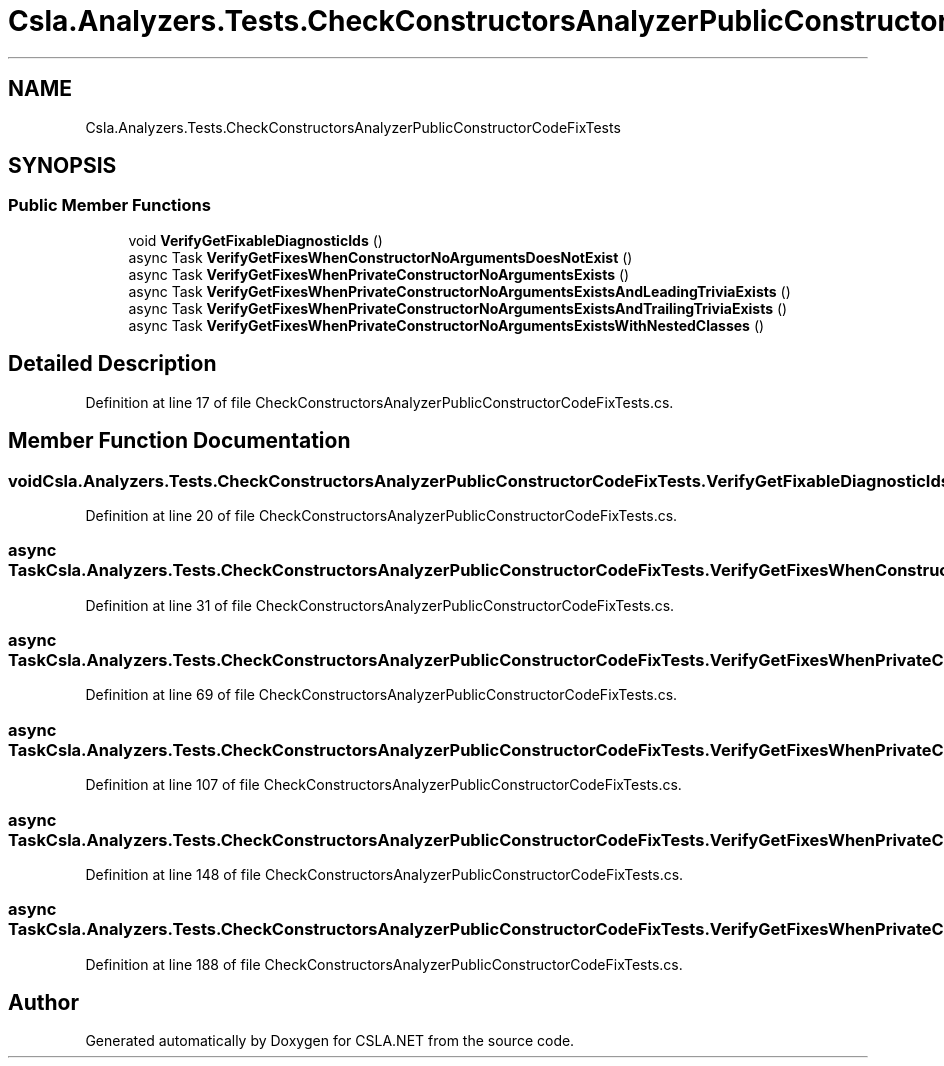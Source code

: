 .TH "Csla.Analyzers.Tests.CheckConstructorsAnalyzerPublicConstructorCodeFixTests" 3 "Wed Jul 21 2021" "Version 5.4.2" "CSLA.NET" \" -*- nroff -*-
.ad l
.nh
.SH NAME
Csla.Analyzers.Tests.CheckConstructorsAnalyzerPublicConstructorCodeFixTests
.SH SYNOPSIS
.br
.PP
.SS "Public Member Functions"

.in +1c
.ti -1c
.RI "void \fBVerifyGetFixableDiagnosticIds\fP ()"
.br
.ti -1c
.RI "async Task \fBVerifyGetFixesWhenConstructorNoArgumentsDoesNotExist\fP ()"
.br
.ti -1c
.RI "async Task \fBVerifyGetFixesWhenPrivateConstructorNoArgumentsExists\fP ()"
.br
.ti -1c
.RI "async Task \fBVerifyGetFixesWhenPrivateConstructorNoArgumentsExistsAndLeadingTriviaExists\fP ()"
.br
.ti -1c
.RI "async Task \fBVerifyGetFixesWhenPrivateConstructorNoArgumentsExistsAndTrailingTriviaExists\fP ()"
.br
.ti -1c
.RI "async Task \fBVerifyGetFixesWhenPrivateConstructorNoArgumentsExistsWithNestedClasses\fP ()"
.br
.in -1c
.SH "Detailed Description"
.PP 
Definition at line 17 of file CheckConstructorsAnalyzerPublicConstructorCodeFixTests\&.cs\&.
.SH "Member Function Documentation"
.PP 
.SS "void Csla\&.Analyzers\&.Tests\&.CheckConstructorsAnalyzerPublicConstructorCodeFixTests\&.VerifyGetFixableDiagnosticIds ()"

.PP
Definition at line 20 of file CheckConstructorsAnalyzerPublicConstructorCodeFixTests\&.cs\&.
.SS "async Task Csla\&.Analyzers\&.Tests\&.CheckConstructorsAnalyzerPublicConstructorCodeFixTests\&.VerifyGetFixesWhenConstructorNoArgumentsDoesNotExist ()"

.PP
Definition at line 31 of file CheckConstructorsAnalyzerPublicConstructorCodeFixTests\&.cs\&.
.SS "async Task Csla\&.Analyzers\&.Tests\&.CheckConstructorsAnalyzerPublicConstructorCodeFixTests\&.VerifyGetFixesWhenPrivateConstructorNoArgumentsExists ()"

.PP
Definition at line 69 of file CheckConstructorsAnalyzerPublicConstructorCodeFixTests\&.cs\&.
.SS "async Task Csla\&.Analyzers\&.Tests\&.CheckConstructorsAnalyzerPublicConstructorCodeFixTests\&.VerifyGetFixesWhenPrivateConstructorNoArgumentsExistsAndLeadingTriviaExists ()"

.PP
Definition at line 107 of file CheckConstructorsAnalyzerPublicConstructorCodeFixTests\&.cs\&.
.SS "async Task Csla\&.Analyzers\&.Tests\&.CheckConstructorsAnalyzerPublicConstructorCodeFixTests\&.VerifyGetFixesWhenPrivateConstructorNoArgumentsExistsAndTrailingTriviaExists ()"

.PP
Definition at line 148 of file CheckConstructorsAnalyzerPublicConstructorCodeFixTests\&.cs\&.
.SS "async Task Csla\&.Analyzers\&.Tests\&.CheckConstructorsAnalyzerPublicConstructorCodeFixTests\&.VerifyGetFixesWhenPrivateConstructorNoArgumentsExistsWithNestedClasses ()"

.PP
Definition at line 188 of file CheckConstructorsAnalyzerPublicConstructorCodeFixTests\&.cs\&.

.SH "Author"
.PP 
Generated automatically by Doxygen for CSLA\&.NET from the source code\&.
